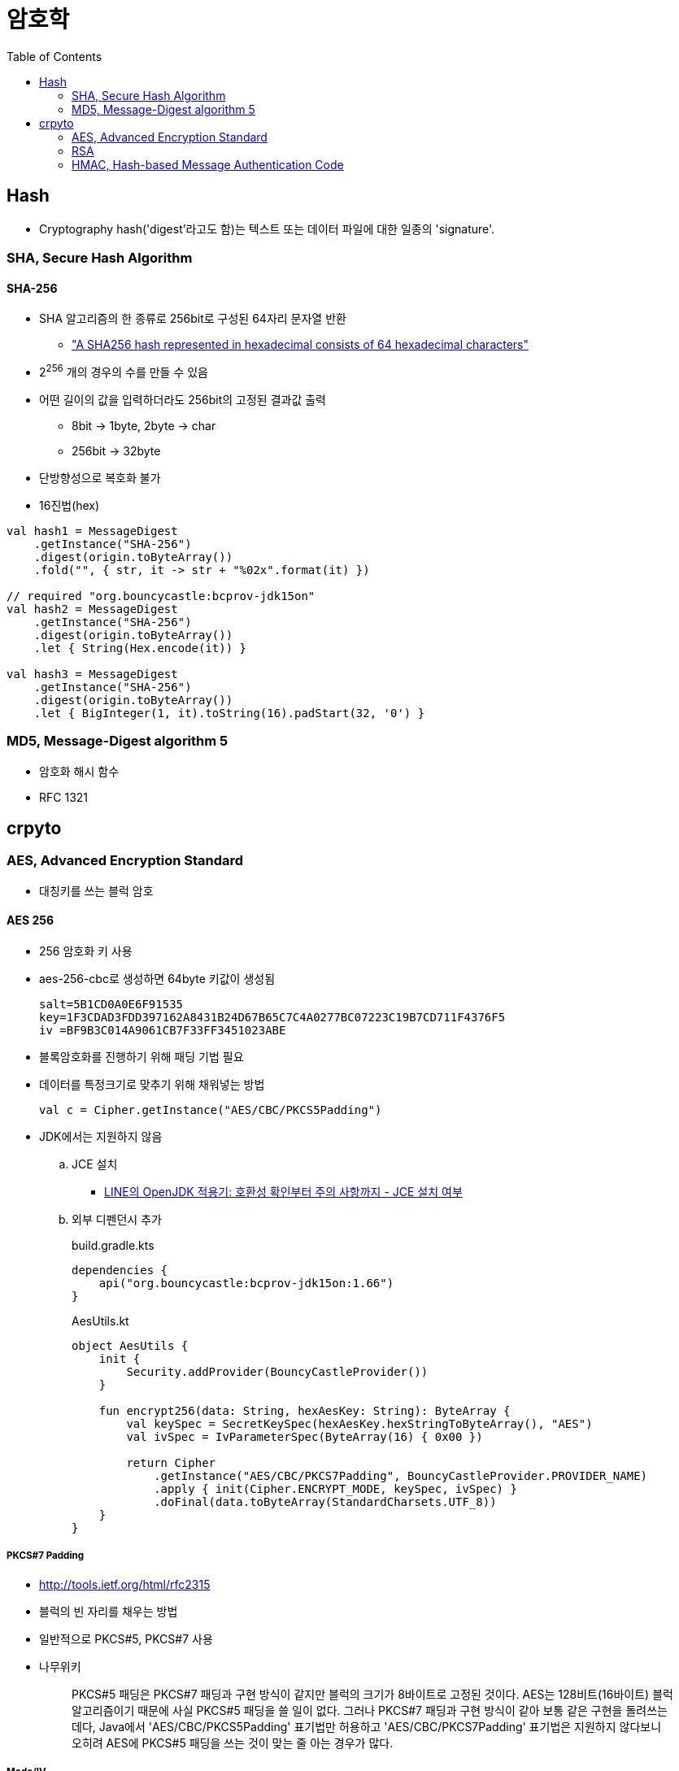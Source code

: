 = 암호학
:toc: left
:source-highlighter: highlight.js

== Hash

* Cryptography hash('digest'라고도 함)는 텍스트 또는 데이터 파일에 대한 일종의 'signature'.

[[sha]]
=== SHA, Secure Hash Algorithm

==== SHA-256

* SHA 알고리즘의 한 종류로 256bit로 구성된 64자리 문자열 반환
** https://stackoverflow.com/a/6630280/3793078["A SHA256 hash represented in hexadecimal consists of 64 hexadecimal characters"]
* 2^256^ 개의 경우의 수를 만들 수 있음
* 어떤 길이의 값을 입력하더라도 256bit의 고정된 결과값 출력
** 8bit → 1byte, 2byte → char
** 256bit → 32byte
* 단방향성으로 복호화 불가
* 16진법(hex)

[source, kotlin]
----
val hash1 = MessageDigest
    .getInstance("SHA-256")
    .digest(origin.toByteArray())
    .fold("", { str, it -> str + "%02x".format(it) })

// required "org.bouncycastle:bcprov-jdk15on"
val hash2 = MessageDigest
    .getInstance("SHA-256")
    .digest(origin.toByteArray())
    .let { String(Hex.encode(it)) }
            
val hash3 = MessageDigest
    .getInstance("SHA-256")
    .digest(origin.toByteArray())
    .let { BigInteger(1, it).toString(16).padStart(32, '0') }
----

[[md5]]
=== MD5, Message-Digest algorithm 5

* 암호화 해시 함수
* RFC 1321

== crpyto

[[aes]]
=== AES, Advanced Encryption Standard

* 대칭키를 쓰는 블럭 암호

==== AES 256

* 256 암호화 키 사용
* aes-256-cbc로 생성하면 64byte 키값이 생성됨
+
[source]
----
salt=5B1CD0A0E6F91535
key=1F3CDAD3FDD397162A8431B24D67B65C7C4A0277BC07223C19B7CD711F4376F5
iv =BF9B3C014A9061CB7F33FF3451023ABE
----

* 블록암호화를 진행하기 위해 패딩 기법 필요
* 데이터를 특정크기로 맞추기 위해 채워넣는 방법
+
[source]
----
val c = Cipher.getInstance("AES/CBC/PKCS5Padding")
----

* JDK에서는 지원하지 않음
.. JCE 설치
*** https://engineering.linecorp.com/ko/blog/line-open-jdk/#OpenJDK%EC%A0%81%EC%9A%A9%EA%B8%B0(JDKExodusTF)-%ED%99%95%EC%9D%B8%EB%90%9C%EC%9D%B4%EC%8A%88%EC%82%AC%ED%95%AD[LINE의 OpenJDK 적용기: 호환성 확인부터 주의 사항까지 - JCE 설치 여부]
.. 외부 디펜던시 추가
+
[source, kotlin]
.build.gradle.kts
----
dependencies {
    api("org.bouncycastle:bcprov-jdk15on:1.66")
}
----
+
[source, kotlin]
.AesUtils.kt
----
object AesUtils {
    init {
        Security.addProvider(BouncyCastleProvider())
    }

    fun encrypt256(data: String, hexAesKey: String): ByteArray {
        val keySpec = SecretKeySpec(hexAesKey.hexStringToByteArray(), "AES")
        val ivSpec = IvParameterSpec(ByteArray(16) { 0x00 })

        return Cipher
            .getInstance("AES/CBC/PKCS7Padding", BouncyCastleProvider.PROVIDER_NAME)
            .apply { init(Cipher.ENCRYPT_MODE, keySpec, ivSpec) }
            .doFinal(data.toByteArray(StandardCharsets.UTF_8))
    }
}
----

===== PKCS#7 Padding

* http://tools.ietf.org/html/rfc2315
* 블럭의 빈 자리를 채우는 방법
* 일반적으로 PKCS#5, PKCS#7 사용
* 나무위키
+
____
PKCS#5 패딩은 PKCS#7 패딩과 구현 방식이 같지만 블럭의 크기가 8바이트로 고정된 것이다. AES는 128비트(16바이트) 블럭 알고리즘이기 때문에 사실 PKCS#5 패딩을 쓸 일이 없다. 그러나 PKCS#7 패딩과 구현 방식이 같아 보통 같은 구현을 돌려쓰는데다, Java에서 'AES/CBC/PKCS5Padding' 표기법만 허용하고 'AES/CBC/PKCS7Padding' 표기법은 지원하지 않다보니 오히려 AES에 PKCS#5 패딩을 쓰는 것이 맞는 줄 아는 경우가 많다.
____

===== Mode/IV

* IV(Initialization Vector): 초기화 벡터
* https://en.wikipedia.org/wiki/Block_cipher_mode_of_operation
* 블럭 암호화 순서 및 규칙에 대한 표준
* CBC(Cipher-Block Chining)
** 최초 평문 1블럭과 IV를 XOR 연산하고 암호화
** 다음 편문 1블록은 앞에서 위에어 암호화된 결과 블럭에 XOR 연산하여 다시 암호화
** 이 과정을 끝까지 반복하는 것이 CBC
** 평문 마지막 블럭은 패딩된 블럭
* ECB
** IV를 사용하지 않고, 즉 XOR 연산 없이 각 블럭을 암호화


==== References

* https://crypto.stackexchange.com/questions/9043/what-is-the-difference-between-pkcs5-padding-and-pkcs7-padding
* https://asecuritysite.com/encryption/keygen
* https://stackoverflow.com/a/25942381/3793078
** https://www.oracle.com/java/technologies/javase-jce8-downloads.html
* https://perfectacle.github.io/2019/11/24/aes/

=== RSA

* 공개키 암호 방식(public-key cryptography)의 한 종류
* 비대칭키 사용
* 1978년 로널드 라이베스트(Ron Rivest), 아디 샤미르(Adi Shamir), 레너드 애들먼(Leonard Adleman)의 연구에 의해 체계화되었으며, 이들 이름을 따서 명명됨

==== Examples

* https://gist.github.com/wicksome/309ad433392db38ebcf9a2da5427b1d4

=== HMAC, Hash-based Message Authentication Code

==== HMAC-SHA256

* 절차
.. 보내는 쪽에서 payload와 signature(payload + altorithm(`HMAC_SHA256`) + key)를 전달함
.. 받는 쪽에서 전달 받은 payload로 signature를 만들어 전달 받은 signature와 동일한지 비교
* 해시 함수를 통과하기 전 데이터를 message라 함. (payload = message)
* 해시 함수를 통과한 데이터는 digest라 함. (signature = digest)
* SHA-256 해시 알고리즘을 사용했으므로 다이제스트는 256 bytes
* 